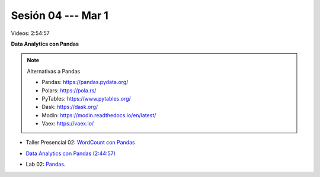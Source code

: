 Sesión 04 --- Mar 1
-------------------------------------------------------------------------------

Videos: 2:54:57

**Data Analytics con Pandas**

.. note:: Alternativas a Pandas

   * Pandas: https://pandas.pydata.org/

   * Polars: https://pola.rs/

   * PyTables: https://www.pytables.org/

   * Dask: https://dask.org/

   * Modin: https://modin.readthedocs.io/en/latest/
   
   * Vaex: https://vaex.io/



.. raw:: html

   <hr style="height:2px;border-width:0;color:gray;background-color:gray">

* Taller Presencial 02: `WordCount con Pandas <https://classroom.github.com/a/_wRablVi>`_ 

.. raw:: html

   <hr style="height:2px;border-width:0;color:gray;background-color:gray">

.. `Taller Sincrónico via Google Meet <https://colab.research.google.com/github/jdvelasq/datalabs/blob/master/notebooks/ciencia_de_los_datos/taller_presencial-pandas.ipynb>`_.

* `Data Analytics con Pandas (2:44:57) <https://jdvelasq.github.io/curso_data_analytics_con_pandas/>`_

.. raw:: html

   <hr style="height:2px;border-width:0;color:gray;background-color:gray">


* Lab 02: `Pandas <https://classroom.github.com/a/2PQ2iGM4>`_.
